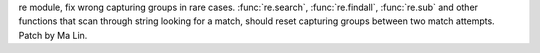 re module, fix wrong capturing groups in rare cases. :func:`re.search`,
:func:`re.findall`, :func:`re.sub` and other functions that scan through
string looking for a match, should reset capturing groups between two match
attempts. Patch by Ma Lin.